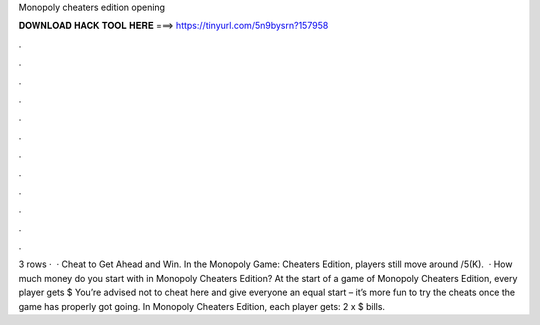 Monopoly cheaters edition opening

𝐃𝐎𝐖𝐍𝐋𝐎𝐀𝐃 𝐇𝐀𝐂𝐊 𝐓𝐎𝐎𝐋 𝐇𝐄𝐑𝐄 ===> https://tinyurl.com/5n9bysrn?157958

.

.

.

.

.

.

.

.

.

.

.

.

3 rows ·  · Cheat to Get Ahead and Win. In the Monopoly Game: Cheaters Edition, players still move around /5(K).  · How much money do you start with in Monopoly Cheaters Edition? At the start of a game of Monopoly Cheaters Edition, every player gets $ You’re advised not to cheat here and give everyone an equal start – it’s more fun to try the cheats once the game has properly got going. In Monopoly Cheaters Edition, each player gets: 2 x $ bills.